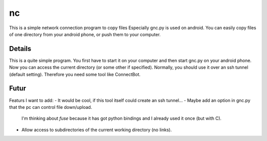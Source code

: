 ==
nc
==
This is a simple network connection program to copy files
Especially gnc.py is used on android. You can easily copy files of one 
directory from your android phone, or push them to your computer.

Details
-------
This is a quite simple program. You first have to start it on your computer 
and then start gnc.py on your android phone. Now you can access the current
directory (or some other if specified). Normally, you should use it over an ssh tunnel (default setting). Therefore you need some tool like ConnectBot. 

Futur
-----
Featurs I want to add:
- It would be cool, if this tool itself could create an ssh tunnel...
- Maybe add an option in gnc.py that the pc can control file down/upload.
  I'm thinking about *fuse* because it has got python bindings and I already
  used it once (but with C).
- Allow access to subdirectories of the current working directory 
  (no links).



